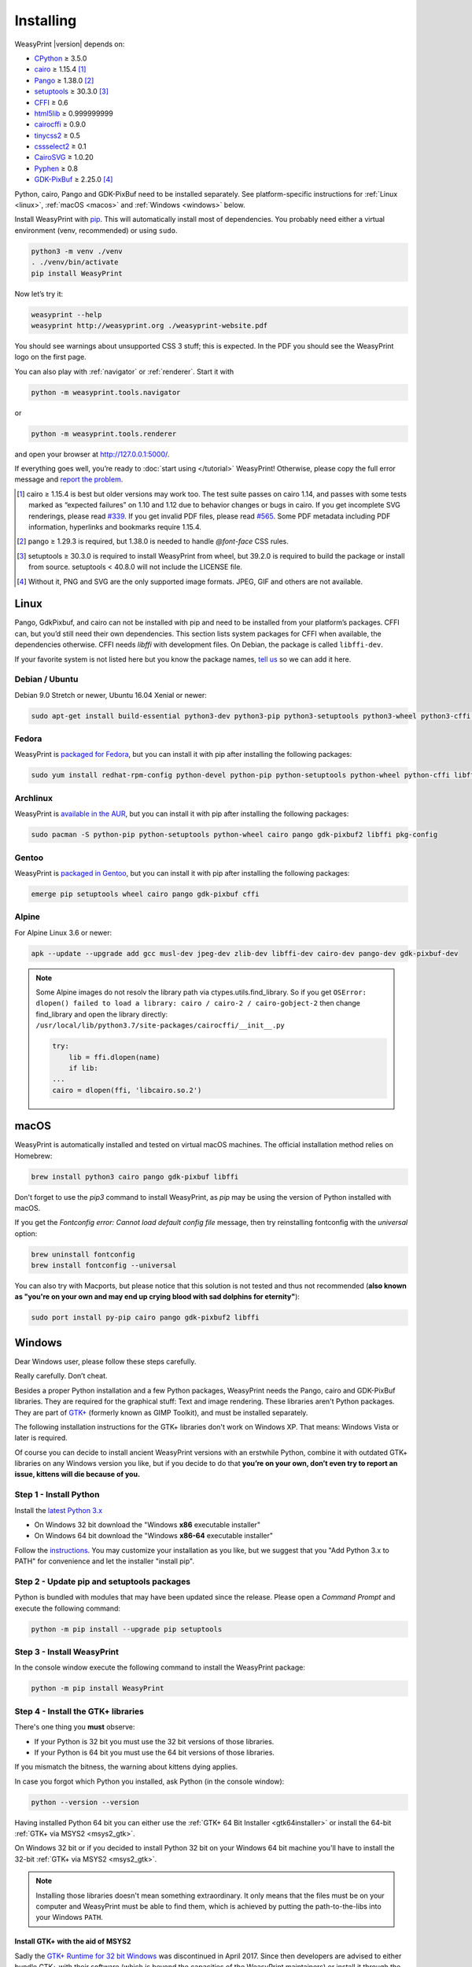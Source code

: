 Installing
==========

WeasyPrint |version| depends on:

* CPython_ ≥ 3.5.0
* cairo_ ≥ 1.15.4 [#]_
* Pango_ ≥ 1.38.0 [#]_
* setuptools_ ≥ 30.3.0 [#]_
* CFFI_ ≥ 0.6
* html5lib_ ≥ 0.999999999
* cairocffi_ ≥ 0.9.0
* tinycss2_ ≥ 0.5
* cssselect2_ ≥ 0.1
* CairoSVG_ ≥ 1.0.20
* Pyphen_ ≥ 0.8
* GDK-PixBuf_ ≥ 2.25.0 [#]_

.. _CPython: http://www.python.org/
.. _cairo: http://cairographics.org/
.. _Pango: http://www.pango.org/
.. _setuptools: https://pypi.org/project/setuptools/
.. _CFFI: https://cffi.readthedocs.io/
.. _html5lib: https://html5lib.readthedocs.io/
.. _cairocffi: https://cairocffi.readthedocs.io/
.. _tinycss2: https://tinycss2.readthedocs.io/
.. _cssselect2: https://cssselect2.readthedocs.io/
.. _CairoSVG: http://cairosvg.org/
.. _Pyphen: http://pyphen.org/
.. _GDK-PixBuf: https://live.gnome.org/GdkPixbuf


Python, cairo, Pango and GDK-PixBuf need to be installed separately. See
platform-specific instructions for :ref:`Linux <linux>`, :ref:`macOS <macos>`
and :ref:`Windows <windows>` below.

Install WeasyPrint with pip_. This will automatically install most of
dependencies. You probably need either a virtual environment (venv,
recommended) or using ``sudo``.

.. _pip: http://pip-installer.org/

.. code-block:: sh

    python3 -m venv ./venv
    . ./venv/bin/activate
    pip install WeasyPrint

Now let’s try it:

.. code-block:: sh

    weasyprint --help
    weasyprint http://weasyprint.org ./weasyprint-website.pdf

You should see warnings about unsupported CSS 3 stuff; this is expected.
In the PDF you should see the WeasyPrint logo on the first page.

You can also play with :ref:`navigator` or :ref:`renderer`. Start it with

.. code-block:: sh

    python -m weasyprint.tools.navigator

or

.. code-block:: sh

    python -m weasyprint.tools.renderer

and open your browser at http://127.0.0.1:5000/.

If everything goes well, you’re ready to :doc:`start using </tutorial>`
WeasyPrint! Otherwise, please copy the full error message and
`report the problem <https://github.com/Kozea/WeasyPrint/issues/>`_.

.. [#] cairo ≥ 1.15.4 is best but older versions may work too. The test suite
       passes on cairo 1.14, and passes with some tests marked as “expected
       failures” on 1.10 and 1.12 due to behavior changes or bugs in cairo. If
       you get incomplete SVG renderings, please read `#339
       <https://github.com/Kozea/WeasyPrint/issues/339>`_. If you get invalid
       PDF files, please read `#565
       <https://github.com/Kozea/WeasyPrint/issues/565>`_. Some PDF metadata
       including PDF information, hyperlinks and bookmarks require 1.15.4.

.. [#] pango ≥ 1.29.3 is required, but 1.38.0 is needed to handle `@font-face`
       CSS rules.

.. [#] setuptools ≥ 30.3.0 is required to install WeasyPrint from wheel, but
       39.2.0 is required to build the package or install from
       source. setuptools < 40.8.0 will not include the LICENSE file.

.. [#] Without it, PNG and SVG are the only supported image formats.
       JPEG, GIF and others are not available.


.. _linux:

Linux
-----

Pango, GdkPixbuf, and cairo can not be installed
with pip and need to be installed from your platform’s packages.
CFFI can, but you’d still need their own dependencies.
This section lists system packages for CFFI when available,
the dependencies otherwise.
CFFI needs *libffi* with development files. On Debian, the package is called
``libffi-dev``.

If your favorite system is not listed here but you know the package names,
`tell us <http://weasyprint.org/about/>`_ so we can add it here.

Debian / Ubuntu
~~~~~~~~~~~~~~~

Debian 9.0 Stretch or newer, Ubuntu 16.04 Xenial or newer:

.. code-block:: sh

    sudo apt-get install build-essential python3-dev python3-pip python3-setuptools python3-wheel python3-cffi libcairo2 libpango-1.0-0 libpangocairo-1.0-0 libgdk-pixbuf2.0-0 libffi-dev shared-mime-info

Fedora
~~~~~~

WeasyPrint is `packaged for Fedora
<https://apps.fedoraproject.org/packages/weasyprint>`_, but you can install it
with pip after installing the following packages:

.. code-block:: sh

    sudo yum install redhat-rpm-config python-devel python-pip python-setuptools python-wheel python-cffi libffi-devel cairo pango gdk-pixbuf2

Archlinux
~~~~~~~~~

WeasyPrint is `available in the AUR
<https://aur.archlinux.org/packages/python-weasyprint/>`_, but you can install
it with pip after installing the following packages:

.. code-block:: sh

    sudo pacman -S python-pip python-setuptools python-wheel cairo pango gdk-pixbuf2 libffi pkg-config

Gentoo
~~~~~~

WeasyPrint is `packaged in Gentoo
<https://packages.gentoo.org/packages/dev-python/weasyprint>`_, but you can
install it with pip after installing the following packages:

.. code-block:: sh

    emerge pip setuptools wheel cairo pango gdk-pixbuf cffi


Alpine
~~~~~~

For Alpine Linux 3.6 or newer:

.. code-block:: sh

    apk --update --upgrade add gcc musl-dev jpeg-dev zlib-dev libffi-dev cairo-dev pango-dev gdk-pixbuf-dev

.. note::

    Some Alpine images do not resolv the library path via ctypes.utils.find_library. So if you get
    ``OSError: dlopen() failed to load a library: cairo / cairo-2 / cairo-gobject-2``
    then change find_library and open the library directly:
    ``/usr/local/lib/python3.7/site-packages/cairocffi/__init__.py``

    .. code-block:: python

        try:
            lib = ffi.dlopen(name)
            if lib:
        ...
        cairo = dlopen(ffi, 'libcairo.so.2')


.. _macos:

macOS
-----

WeasyPrint is automatically installed and tested on virtual macOS machines. The
official installation method relies on Homebrew:

.. code-block:: sh

    brew install python3 cairo pango gdk-pixbuf libffi

Don't forget to use the `pip3` command to install WeasyPrint, as `pip` may be
using the version of Python installed with macOS.

If you get the `Fontconfig error: Cannot load default config file` message,
then try reinstalling fontconfig with the `universal` option:

.. code-block:: sh

    brew uninstall fontconfig
    brew install fontconfig --universal

You can also try with Macports, but please notice that this solution is not
tested and thus not recommended (**also known as "you're on your own and may
end up crying blood with sad dolphins for eternity"**):

.. code-block:: sh

    sudo port install py-pip cairo pango gdk-pixbuf2 libffi


.. _windows:

Windows
-------

Dear Windows user, please follow these steps carefully.

Really carefully. Don’t cheat.

Besides a proper Python installation and a few Python packages, WeasyPrint
needs the Pango, cairo and GDK-PixBuf libraries. They are required for the
graphical stuff: Text and image rendering.  These libraries aren't Python
packages. They are part of `GTK+ <https://en.wikipedia.org/wiki/GTK+>`_
(formerly known as GIMP Toolkit), and must be installed separately.

The following installation instructions for the GTK+ libraries don't work on
Windows XP. That means: Windows Vista or later is required.

Of course you can decide to install ancient WeasyPrint versions with an
erstwhile Python, combine it with outdated GTK+ libraries on any Windows
version you like, but if you decide to do that **you’re on your own, don’t even
try to report an issue, kittens will die because of you.**

Step 1 - Install Python
~~~~~~~~~~~~~~~~~~~~~~~

Install the `latest Python 3.x <https://www.python.org/downloads/windows/>`_

- On Windows 32 bit download the "Windows **x86** executable installer"
- On Windows 64 bit download the "Windows **x86-64** executable installer"

Follow the `instructions <https://docs.python.org/3/using/windows.html>`_.
You may customize your installation as you like, but we suggest that you
"Add Python 3.x to PATH" for convenience and let the installer "install pip".

Step 2 - Update pip and setuptools packages
~~~~~~~~~~~~~~~~~~~~~~~~~~~~~~~~~~~~~~~~~~~

Python is bundled with modules that may have been updated since the release.
Please open a *Command Prompt* and execute the following command:

.. code-block:: console

    python -m pip install --upgrade pip setuptools

Step 3 - Install WeasyPrint
~~~~~~~~~~~~~~~~~~~~~~~~~~~

In the console window execute the following command to install the WeasyPrint
package:

.. code-block:: console

    python -m pip install WeasyPrint

Step 4 - Install the GTK+ libraries
~~~~~~~~~~~~~~~~~~~~~~~~~~~~~~~~~~~

There's one thing you **must** observe:

- If your Python is 32 bit you must use the 32 bit versions of those libraries.
- If your Python is 64 bit you must use the 64 bit versions of those libraries.

If you mismatch the bitness, the warning about kittens dying applies.

In case you forgot which Python you installed, ask Python (in the console
window):

.. code-block:: console

    python --version --version

Having installed Python 64 bit you can either use the :ref:`GTK+ 64 Bit
Installer <gtk64installer>` or install the 64-bit :ref:`GTK+ via MSYS2
<msys2_gtk>`.

On Windows 32 bit or if you decided to install Python 32 bit on your Windows 64
bit machine you'll have to install the 32-bit :ref:`GTK+ via MSYS2
<msys2_gtk>`.

.. note::

    Installing those libraries doesn't mean something extraordinary. It only
    means that the files must be on your computer and WeasyPrint must be able
    to find them, which is achieved by putting the path-to-the-libs into your
    Windows ``PATH``.

.. _msys2_gtk:

Install GTK+ with the aid of MSYS2
""""""""""""""""""""""""""""""""""

Sadly the `GTK+ Runtime for 32 bit Windows
<https://gtk-win.sourceforge.io/home/index.php/Main/Home>`_ was discontinued in
April 2017.  Since then developers are advised to either bundle GTK+ with their
software (which is beyond the capacities of the WeasyPrint maintainers) or
install it through the `MSYS2 project <https://msys2.github.io/>`_.

With the help of MSYS2, both the 32 bit as well as the 64 bit GTK+ can be
installed.  If you installed the 64 bit Python and don't want to bother with
MSYS2, then go ahead and use the :ref:`GTK+ 64 Bit Installer <gtk64installer>`.

MSYS2 is a development environment. We (somehow) mis-use it to only supply the
up-to-date GTK+ runtime library files in a subfolder we can inject into our
``PATH``. But maybe you get interested in the full powers of MSYS2. It's the
perfect tool for experimenting with `MinGW
<https://en.wikipedia.org/wiki/MinGW>`_ and cross-platform development -- look
at its `wiki <https://github.com/msys2/msys2/wiki>`_.

Ok, let's install GTK3+.

* Download and run the `MSYS2 installer <http://www.msys2.org/>`_

  - On 32 bit Windows: "msys2-**i686**-xxxxxxxx.exe"
  - On 64 bit Windows: "msys2-**x86_64**-xxxxxxxx.exe"

  You alternatively may download a zipped archive, unpack it and run
  ``msys2_shell.cmd`` as described in the `MSYS2 wiki
  <https://github.com/msys2/msys2/wiki/MSYS2-installation>`_.

* Update the MSYS2 shell with

  .. code-block:: console

      pacman -Syuu

  Close the shell by clicking the close button in the upper right corner of the window.

* Restart the MSYS2 shell. Repeat the command

  .. code-block:: console

      pacman -Su

  until it says that there are no more packages to update.

* Install the GTK+ package and its dependencies.

  To install the 32 bit (**i686**) GTK run the following command:

  .. code-block:: console

      pacman -S mingw-w64-i686-gtk3

  The command for the 64 bit (**x86_64**) version is:

  .. code-block:: console

      pacman -S mingw-w64-x86_64-gtk3

  The **x86_64** package cannot be installed in the 32 bit MSYS2!

* Close the shell:

  .. code-block:: console

      exit

* Now that all the GTK files needed by WeasyPrint are in the ``.\mingw32``
  respectively in the ``.\mingw64`` subfolder of your MSYS2 installation directory,
  we can (and must) make them accessible by injecting the appropriate folder into the
  ``PATH``.

  Let's assume you installed MSYS2 in ``C:\msys2``. Then the folder to inject is:

    * ``C:\msys2\mingw32\bin`` for the 32 bit GTK+
    * ``C:\msys2\mingw64\bin`` for the 64 bit GTK+

  You can either persist it through *Advanced System Settings* -- if you don't
  know how to do that, read `How to set the path and environment variables in
  Windows <https://www.computerhope.com/issues/ch000549.htm>`_ -- or
  temporarily inject the folder before you run WeasyPrint.

.. _gtk64installer:

GTK+ 64 Bit Installer
""""""""""""""""""""""

If your Python is 64 bit you can use an installer extracted from MSYS2
and provided by Tom Schoonjans.

* Download and run the latest `gtk3-runtime-x.x.x-x-x-x-ts-win64.exe
  <https://github.com/tschoonj/GTK-for-Windows-Runtime-Environment-Installer>`_

* If you prefer to manage your ``PATH`` environment varaiable yourself you
  should uncheck "Set up PATH environment variable to include GTK+" and supply
  it later -- either persist it through *Advanced System Settings* or
  temporarily inject it before you run WeasyPrint.

.. note::

    Checking the option doesn't insert the GTK-path at the beginning of your
    system ``PATH``, but rather **appends** it. If there is alread another
    (outdated) GTK on your ``PATH`` this will lead to unpleasant problems.

In any case: When executing WeasyPrint the GTK libraries must be on its ``PATH``.


Step 5 - Run WeasyPrint
~~~~~~~~~~~~~~~~~~~~~~~

Now that everything is in place you can test WeasyPrint.

Open a fresh *Command Prompt* and execute

.. code-block:: console

    python -m weasyprint http://weasyprint.org weasyprint.pdf

If you get an error like ``OSError: dlopen() failed to load a library: cairo /
cairo-2`` it’s probably because cairo (or another GTK+ library mentioned in the
error message) is not properly available in the folders listed in your ``PATH``
environment variable.

Since you didn't cheat and followed the instructions the up-to-date and
complete set of GTK libraries **must** be present and the error is an error.

Lets find out. Enter the following command:

.. code-block:: console

    WHERE libcairo-2.dll

This should respond with
*path\\to\\recently\\installed\\gtk\\binaries\\libcairo-2.dll*, for example:

.. code-block:: console

    C:\msys2\mingw64\bin\libcairo-2.dll

If your system answers with *nothing found* or returns a filename not related
to your recently-installed-gtk or lists more than one location and the first
file in the list isn't actually in a subfolder of your recently-installed-gtk,
then we have caught the culprit.

Depending on the GTK installation route you took, the proper folder name is
something along the lines of:

* ``C:\msys2\mingw32\bin``
* ``C:\msys2\mingw64\bin``
* ``C:\Program Files\GTK3-Runtime Win64\bin``

Determine the correct folder and execute the following commands, replace
``<path-to-recently-installed-gtk>`` accordingly:

.. code-block:: console

    SET PROPER_GTK_FOLDER=<path-to-recently-installed-gtk>
    SET PATH=%PROPER_GTK_FOLDER%;%PATH%

This puts the appropriate GTK at the beginning of your ``PATH`` and
it's files are the first found when WeasyPrint requires them.

Call WeasyPrint again:

.. code-block:: console

    python -m weasyprint http://weasyprint.org weasyprint.pdf

If the error is gone you should either fix your ``PATH`` permanently (via
*Advanced System Settings*) or execute the above ``SET PATH`` command by
default (once!) before you start using WeasyPrint.

If the error still occurs and if you really didn't cheat then you are allowed
to open a `new issue <https://github.com/Kozea/WeasyPrint/issues/new>`_. You
can also find extra help in this `bug report
<https://github.com/Kozea/WeasyPrint/issues/589>`_. If you cheated, then, you
know: Kittens already died.
